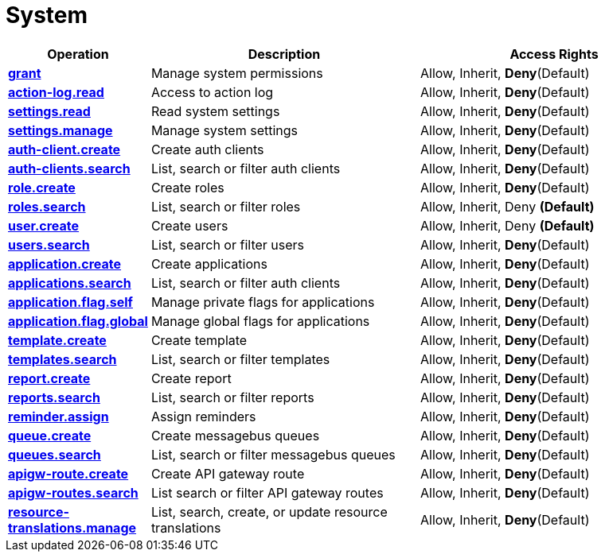 = System

[cols="1s,5a,5a"]
|===
| Operation| Description | Access Rights


| [#rbac-system-grant]#<<rbac-system-grant,grant>>#
| Manage system permissions
| Allow, Inherit, *Deny*(Default)


| [#rbac-system-action-log.read]#<<rbac-system-action-log.read,action-log.read>>#
| Access to action log
| Allow, Inherit, *Deny*(Default)


| [#rbac-system-settings.read]#<<rbac-system-settings.read,settings.read>>#
| Read system settings
| Allow, Inherit, *Deny*(Default)


| [#rbac-system-settings.manage]#<<rbac-system-settings.manage,settings.manage>>#
| Manage system settings
| Allow, Inherit, *Deny*(Default)


| [#rbac-system-auth-client.create]#<<rbac-system-auth-client.create,auth-client.create>>#
| Create auth clients
| Allow, Inherit, *Deny*(Default)


| [#rbac-system-auth-clients.search]#<<rbac-system-auth-clients.search,auth-clients.search>>#
| List, search or filter auth clients
| Allow, Inherit, *Deny*(Default)


| [#rbac-system-role.create]#<<rbac-system-role.create,role.create>>#
| Create roles
| Allow, Inherit, *Deny*(Default)


| [#rbac-system-roles.search]#<<rbac-system-roles.search,roles.search>>#
| List, search or filter roles
| Allow, Inherit, Deny *(Default)*


| [#rbac-system-user.create]#<<rbac-system-user.create,user.create>>#
| Create users
| Allow, Inherit, Deny *(Default)*


| [#rbac-system-users.search]#<<rbac-system-users.search,users.search>>#
| List, search or filter users
| Allow, Inherit, *Deny*(Default)


| [#rbac-system-application.create]#<<rbac-system-application.create,application.create>>#
| Create applications
| Allow, Inherit, *Deny*(Default)


| [#rbac-system-applications.search]#<<rbac-system-applications.search,applications.search>>#
| List, search or filter auth clients
| Allow, Inherit, *Deny*(Default)


| [#rbac-system-application.flag.self]#<<rbac-system-application.flag.self,application.flag.self>>#
| Manage private flags for applications
| Allow, Inherit, *Deny*(Default)


| [#rbac-system-application.flag.global]#<<rbac-system-application.flag.global,application.flag.global>>#
| Manage global flags for applications
| Allow, Inherit, *Deny*(Default)


| [#rbac-system-template.create]#<<rbac-system-template.create,template.create>>#
| Create template
| Allow, Inherit, *Deny*(Default)


| [#rbac-system-templates.search]#<<rbac-system-templates.search,templates.search>>#
| List, search or filter templates
| Allow, Inherit, *Deny*(Default)


| [#rbac-system-report.create]#<<rbac-system-report.create,report.create>>#
| Create report
| Allow, Inherit, *Deny*(Default)


| [#rbac-system-reports.search]#<<rbac-system-reports.search,reports.search>>#
| List, search or filter reports
| Allow, Inherit, *Deny*(Default)


| [#rbac-system-reminder.assign]#<<rbac-system-reminder.assign,reminder.assign>>#
|  Assign reminders
| Allow, Inherit, *Deny*(Default)


| [#rbac-system-queue.create]#<<rbac-system-queue.create,queue.create>>#
| Create messagebus queues
| Allow, Inherit, *Deny*(Default)


| [#rbac-system-queues.search]#<<rbac-system-queues.search,queues.search>>#
| List, search or filter messagebus queues
| Allow, Inherit, *Deny*(Default)


| [#rbac-system-apigw-route.create]#<<rbac-system-apigw-route.create,apigw-route.create>>#
| Create API gateway route
| Allow, Inherit, *Deny*(Default)


| [#rbac-system-apigw-routes.search]#<<rbac-system-apigw-routes.search,apigw-routes.search>>#
| List search or filter API gateway routes
| Allow, Inherit, *Deny*(Default)


| [#rbac-system-resource-translations.manage]#<<rbac-system-resource-translations.manage,resource-translations.manage>>#
| List, search, create, or update resource translations
| Allow, Inherit, *Deny*(Default)


|===
